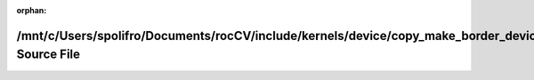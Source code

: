 .. meta::2cdde26cc631a603f5286f69e142353f736d123593a81b7da5ac83ba443bc96b7c7854c9740f806aa340bb1443877052f8db5821377cf38a0167699cef3b3326

:orphan:

.. title:: rocCV: /mnt/c/Users/spolifro/Documents/rocCV/include/kernels/device/copy_make_border_device.hpp Source File

/mnt/c/Users/spolifro/Documents/rocCV/include/kernels/device/copy\_make\_border\_device.hpp Source File
=======================================================================================================

.. container:: doxygen-content

   
   .. raw:: html
     :file: copy__make__border__device_8hpp_source.html
